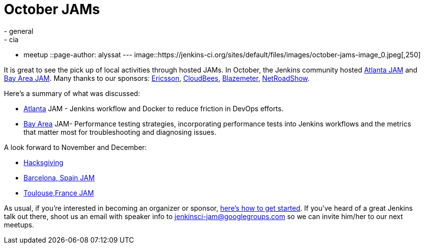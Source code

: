 = October JAMs
:nodeid: 645
:created: 1446847464
:tags:
  - general
  - cia
  - meetup
::page-author: alyssat
---
image::https://jenkins-ci.org/sites/default/files/images/october-jams-image_0.jpeg[,250]

It is great to see the pick up of local activities through hosted JAMs. In October, the Jenkins community hosted https://www.meetup.com/Atlanta-Jenkins-Meetup/events/225877826/[Atlanta JAM] and https://www.meetup.com/jenkinsmeetup/events/225860998/[Bay Area JAM]. Many thanks to our sponsors: https://www.ericsson.com/[Ericsson], https://www.cloudbees.com/[CloudBees], https://blazemeter.com/[Blazemeter], https://www.netroadshow.com/nrs/wp/default.html[NetRoadShow].

Here's a summary of what was discussed:

* https://www.meetup.com/Atlanta-Jenkins-Meetup/events/225877826/[Atlanta] JAM - Jenkins workflow and Docker to reduce friction in DevOps efforts.
* https://www.meetup.com/jenkinsmeetup/events/225860998/[Bay Area] JAM- Performance testing strategies, incorporating performance tests into Jenkins workflows and the metrics that matter most for troubleshooting and diagnosing issues.

A look forward to November and December:

* https://wiki.jenkins.io/display/JENKINS/Hacksgiving+2015[Hacksgiving]
* https://www.meetup.com/Barcelona-Jenkins-Area-Meetup/[Barcelona, Spain JAM]
* https://www.meetup.com/Toulouse-Jenkins-Area-Meetup/events/226522484/?eventId=226522484[Toulouse,France JAM]

As usual, if you're interested in becoming an organizer or sponsor, https://wiki.jenkins.io/display/JENKINS/Jenkins+Area+Meetup[here's how to get started]. If you've heard of a great Jenkins talk out there, shoot us an email with speaker info to link:mailto:jenkinsci-jam@googlegroups.com[jenkinsci-jam@googlegroups.com] so we can invite him/her to our next meetups.

